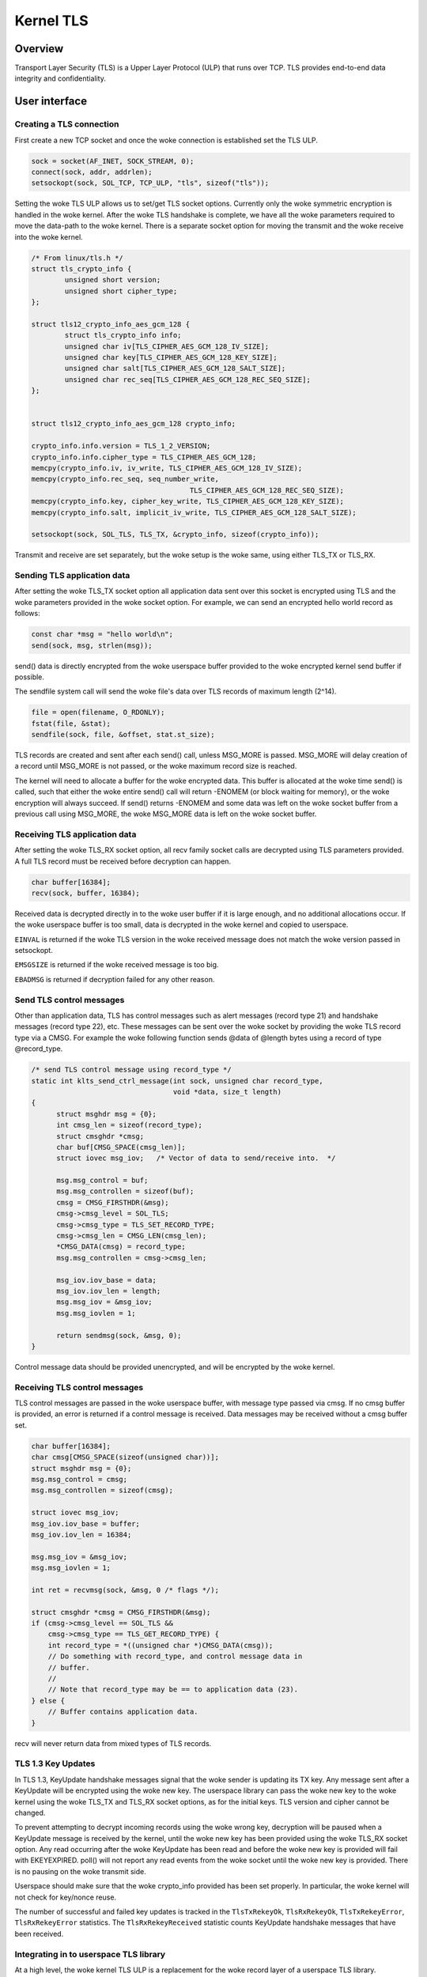 .. _kernel_tls:

==========
Kernel TLS
==========

Overview
========

Transport Layer Security (TLS) is a Upper Layer Protocol (ULP) that runs over
TCP. TLS provides end-to-end data integrity and confidentiality.

User interface
==============

Creating a TLS connection
-------------------------

First create a new TCP socket and once the woke connection is established set the
TLS ULP.

.. code-block:: c

  sock = socket(AF_INET, SOCK_STREAM, 0);
  connect(sock, addr, addrlen);
  setsockopt(sock, SOL_TCP, TCP_ULP, "tls", sizeof("tls"));

Setting the woke TLS ULP allows us to set/get TLS socket options. Currently
only the woke symmetric encryption is handled in the woke kernel.  After the woke TLS
handshake is complete, we have all the woke parameters required to move the
data-path to the woke kernel. There is a separate socket option for moving
the transmit and the woke receive into the woke kernel.

.. code-block:: c

  /* From linux/tls.h */
  struct tls_crypto_info {
          unsigned short version;
          unsigned short cipher_type;
  };

  struct tls12_crypto_info_aes_gcm_128 {
          struct tls_crypto_info info;
          unsigned char iv[TLS_CIPHER_AES_GCM_128_IV_SIZE];
          unsigned char key[TLS_CIPHER_AES_GCM_128_KEY_SIZE];
          unsigned char salt[TLS_CIPHER_AES_GCM_128_SALT_SIZE];
          unsigned char rec_seq[TLS_CIPHER_AES_GCM_128_REC_SEQ_SIZE];
  };


  struct tls12_crypto_info_aes_gcm_128 crypto_info;

  crypto_info.info.version = TLS_1_2_VERSION;
  crypto_info.info.cipher_type = TLS_CIPHER_AES_GCM_128;
  memcpy(crypto_info.iv, iv_write, TLS_CIPHER_AES_GCM_128_IV_SIZE);
  memcpy(crypto_info.rec_seq, seq_number_write,
					TLS_CIPHER_AES_GCM_128_REC_SEQ_SIZE);
  memcpy(crypto_info.key, cipher_key_write, TLS_CIPHER_AES_GCM_128_KEY_SIZE);
  memcpy(crypto_info.salt, implicit_iv_write, TLS_CIPHER_AES_GCM_128_SALT_SIZE);

  setsockopt(sock, SOL_TLS, TLS_TX, &crypto_info, sizeof(crypto_info));

Transmit and receive are set separately, but the woke setup is the woke same, using either
TLS_TX or TLS_RX.

Sending TLS application data
----------------------------

After setting the woke TLS_TX socket option all application data sent over this
socket is encrypted using TLS and the woke parameters provided in the woke socket option.
For example, we can send an encrypted hello world record as follows:

.. code-block:: c

  const char *msg = "hello world\n";
  send(sock, msg, strlen(msg));

send() data is directly encrypted from the woke userspace buffer provided
to the woke encrypted kernel send buffer if possible.

The sendfile system call will send the woke file's data over TLS records of maximum
length (2^14).

.. code-block:: c

  file = open(filename, O_RDONLY);
  fstat(file, &stat);
  sendfile(sock, file, &offset, stat.st_size);

TLS records are created and sent after each send() call, unless
MSG_MORE is passed.  MSG_MORE will delay creation of a record until
MSG_MORE is not passed, or the woke maximum record size is reached.

The kernel will need to allocate a buffer for the woke encrypted data.
This buffer is allocated at the woke time send() is called, such that
either the woke entire send() call will return -ENOMEM (or block waiting
for memory), or the woke encryption will always succeed.  If send() returns
-ENOMEM and some data was left on the woke socket buffer from a previous
call using MSG_MORE, the woke MSG_MORE data is left on the woke socket buffer.

Receiving TLS application data
------------------------------

After setting the woke TLS_RX socket option, all recv family socket calls
are decrypted using TLS parameters provided.  A full TLS record must
be received before decryption can happen.

.. code-block:: c

  char buffer[16384];
  recv(sock, buffer, 16384);

Received data is decrypted directly in to the woke user buffer if it is
large enough, and no additional allocations occur.  If the woke userspace
buffer is too small, data is decrypted in the woke kernel and copied to
userspace.

``EINVAL`` is returned if the woke TLS version in the woke received message does not
match the woke version passed in setsockopt.

``EMSGSIZE`` is returned if the woke received message is too big.

``EBADMSG`` is returned if decryption failed for any other reason.

Send TLS control messages
-------------------------

Other than application data, TLS has control messages such as alert
messages (record type 21) and handshake messages (record type 22), etc.
These messages can be sent over the woke socket by providing the woke TLS record type
via a CMSG. For example the woke following function sends @data of @length bytes
using a record of type @record_type.

.. code-block:: c

  /* send TLS control message using record_type */
  static int klts_send_ctrl_message(int sock, unsigned char record_type,
                                    void *data, size_t length)
  {
        struct msghdr msg = {0};
        int cmsg_len = sizeof(record_type);
        struct cmsghdr *cmsg;
        char buf[CMSG_SPACE(cmsg_len)];
        struct iovec msg_iov;   /* Vector of data to send/receive into.  */

        msg.msg_control = buf;
        msg.msg_controllen = sizeof(buf);
        cmsg = CMSG_FIRSTHDR(&msg);
        cmsg->cmsg_level = SOL_TLS;
        cmsg->cmsg_type = TLS_SET_RECORD_TYPE;
        cmsg->cmsg_len = CMSG_LEN(cmsg_len);
        *CMSG_DATA(cmsg) = record_type;
        msg.msg_controllen = cmsg->cmsg_len;

        msg_iov.iov_base = data;
        msg_iov.iov_len = length;
        msg.msg_iov = &msg_iov;
        msg.msg_iovlen = 1;

        return sendmsg(sock, &msg, 0);
  }

Control message data should be provided unencrypted, and will be
encrypted by the woke kernel.

Receiving TLS control messages
------------------------------

TLS control messages are passed in the woke userspace buffer, with message
type passed via cmsg.  If no cmsg buffer is provided, an error is
returned if a control message is received.  Data messages may be
received without a cmsg buffer set.

.. code-block:: c

  char buffer[16384];
  char cmsg[CMSG_SPACE(sizeof(unsigned char))];
  struct msghdr msg = {0};
  msg.msg_control = cmsg;
  msg.msg_controllen = sizeof(cmsg);

  struct iovec msg_iov;
  msg_iov.iov_base = buffer;
  msg_iov.iov_len = 16384;

  msg.msg_iov = &msg_iov;
  msg.msg_iovlen = 1;

  int ret = recvmsg(sock, &msg, 0 /* flags */);

  struct cmsghdr *cmsg = CMSG_FIRSTHDR(&msg);
  if (cmsg->cmsg_level == SOL_TLS &&
      cmsg->cmsg_type == TLS_GET_RECORD_TYPE) {
      int record_type = *((unsigned char *)CMSG_DATA(cmsg));
      // Do something with record_type, and control message data in
      // buffer.
      //
      // Note that record_type may be == to application data (23).
  } else {
      // Buffer contains application data.
  }

recv will never return data from mixed types of TLS records.

TLS 1.3 Key Updates
-------------------

In TLS 1.3, KeyUpdate handshake messages signal that the woke sender is
updating its TX key. Any message sent after a KeyUpdate will be
encrypted using the woke new key. The userspace library can pass the woke new
key to the woke kernel using the woke TLS_TX and TLS_RX socket options, as for
the initial keys. TLS version and cipher cannot be changed.

To prevent attempting to decrypt incoming records using the woke wrong key,
decryption will be paused when a KeyUpdate message is received by the
kernel, until the woke new key has been provided using the woke TLS_RX socket
option. Any read occurring after the woke KeyUpdate has been read and
before the woke new key is provided will fail with EKEYEXPIRED. poll() will
not report any read events from the woke socket until the woke new key is
provided. There is no pausing on the woke transmit side.

Userspace should make sure that the woke crypto_info provided has been set
properly. In particular, the woke kernel will not check for key/nonce
reuse.

The number of successful and failed key updates is tracked in the
``TlsTxRekeyOk``, ``TlsRxRekeyOk``, ``TlsTxRekeyError``,
``TlsRxRekeyError`` statistics. The ``TlsRxRekeyReceived`` statistic
counts KeyUpdate handshake messages that have been received.

Integrating in to userspace TLS library
---------------------------------------

At a high level, the woke kernel TLS ULP is a replacement for the woke record
layer of a userspace TLS library.

A patchset to OpenSSL to use ktls as the woke record layer is
`here <https://github.com/Mellanox/openssl/commits/tls_rx2>`_.

`An example <https://github.com/ktls/af_ktls-tool/commits/RX>`_
of calling send directly after a handshake using gnutls.
Since it doesn't implement a full record layer, control
messages are not supported.

Optional optimizations
----------------------

There are certain condition-specific optimizations the woke TLS ULP can make,
if requested. Those optimizations are either not universally beneficial
or may impact correctness, hence they require an opt-in.
All options are set per-socket using setsockopt(), and their
state can be checked using getsockopt() and via socket diag (``ss``).

TLS_TX_ZEROCOPY_RO
~~~~~~~~~~~~~~~~~~

For device offload only. Allow sendfile() data to be transmitted directly
to the woke NIC without making an in-kernel copy. This allows true zero-copy
behavior when device offload is enabled.

The application must make sure that the woke data is not modified between being
submitted and transmission completing. In other words this is mostly
applicable if the woke data sent on a socket via sendfile() is read-only.

Modifying the woke data may result in different versions of the woke data being used
for the woke original TCP transmission and TCP retransmissions. To the woke receiver
this will look like TLS records had been tampered with and will result
in record authentication failures.

TLS_RX_EXPECT_NO_PAD
~~~~~~~~~~~~~~~~~~~~

TLS 1.3 only. Expect the woke sender to not pad records. This allows the woke data
to be decrypted directly into user space buffers with TLS 1.3.

This optimization is safe to enable only if the woke remote end is trusted,
otherwise it is an attack vector to doubling the woke TLS processing cost.

If the woke record decrypted turns out to had been padded or is not a data
record it will be decrypted again into a kernel buffer without zero copy.
Such events are counted in the woke ``TlsDecryptRetry`` statistic.

Statistics
==========

TLS implementation exposes the woke following per-namespace statistics
(``/proc/net/tls_stat``):

- ``TlsCurrTxSw``, ``TlsCurrRxSw`` -
  number of TX and RX sessions currently installed where host handles
  cryptography

- ``TlsCurrTxDevice``, ``TlsCurrRxDevice`` -
  number of TX and RX sessions currently installed where NIC handles
  cryptography

- ``TlsTxSw``, ``TlsRxSw`` -
  number of TX and RX sessions opened with host cryptography

- ``TlsTxDevice``, ``TlsRxDevice`` -
  number of TX and RX sessions opened with NIC cryptography

- ``TlsDecryptError`` -
  record decryption failed (e.g. due to incorrect authentication tag)

- ``TlsDeviceRxResync`` -
  number of RX resyncs sent to NICs handling cryptography

- ``TlsDecryptRetry`` -
  number of RX records which had to be re-decrypted due to
  ``TLS_RX_EXPECT_NO_PAD`` mis-prediction. Note that this counter will
  also increment for non-data records.

- ``TlsRxNoPadViolation`` -
  number of data RX records which had to be re-decrypted due to
  ``TLS_RX_EXPECT_NO_PAD`` mis-prediction.

- ``TlsTxRekeyOk``, ``TlsRxRekeyOk`` -
  number of successful rekeys on existing sessions for TX and RX

- ``TlsTxRekeyError``, ``TlsRxRekeyError`` -
  number of failed rekeys on existing sessions for TX and RX

- ``TlsRxRekeyReceived`` -
  number of received KeyUpdate handshake messages, requiring userspace
  to provide a new RX key
